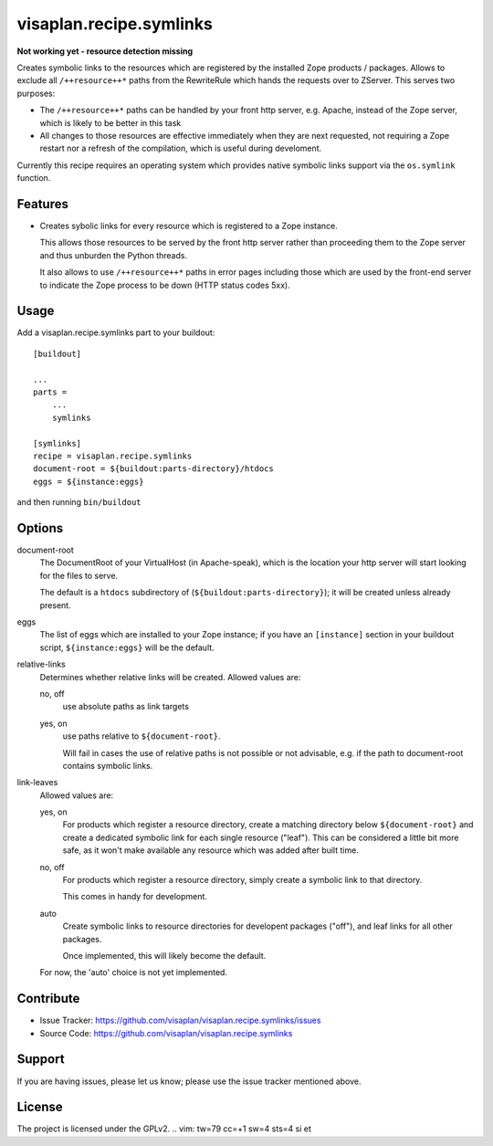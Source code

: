 .. This README is meant for consumption by humans and pypi. Pypi can render rst files so please do not use Sphinx features.
   If you want to learn more about writing documentation, please check out: http://docs.plone.org/about/documentation_styleguide.html
   This text does not appear on pypi or github. It is a comment.

========================
visaplan.recipe.symlinks
========================

**Not working yet - resource detection missing**

Creates symbolic links to the resources which are registered by the installed
Zope products / packages.  Allows to exclude all ``/++resource++*`` paths from the
RewriteRule which hands the requests over to ZServer.
This serves two purposes:

- The ``/++resource++*`` paths can be handled by your front http server, e.g. Apache,
  instead of the Zope server, which is likely to be better in this task
- All changes to those resources are effective immediately when they are next requested,
  not requiring a Zope restart nor a refresh of the compilation,
  which is useful during develoment.

Currently this recipe requires an operating system which provides native
symbolic links support via the ``os.symlink`` function.

Features
--------

- Creates sybolic links for every resource which is registered to a Zope
  instance.

  This allows those resources to be served by the front http server rather than
  proceeding them to the Zope server and thus unburden the Python threads.

  It also allows to use ``/++resource++*`` paths in error pages including those
  which are used by the front-end server to indicate the Zope process to be
  down (HTTP status codes 5xx).


Usage
-----

Add a visaplan.recipe.symlinks part to your buildout::

    [buildout]

    ...
    parts =
        ...
        symlinks

    [symlinks]
    recipe = visaplan.recipe.symlinks
    document-root = ${buildout:parts-directory}/htdocs
    eggs = ${instance:eggs}

and then running ``bin/buildout``


Options
-------

document-root
    The DocumentRoot of your VirtualHost (in Apache-speak),
    which is the location your http server will start looking for the files to
    serve.

    The default is a ``htdocs`` subdirectory of (``${buildout:parts-directory}``);
    it will be created unless already present.

eggs
    The list of eggs which are installed to your Zope instance;
    if you have an ``[instance]`` section in your buildout script,
    ``${instance:eggs}`` will be the default.

relative-links
    Determines whether relative links will be created.
    Allowed values are:

    no, off
        use absolute paths as link targets

    yes, on
        use paths relative to ``${document-root}``.

        Will fail in cases the use of relative paths is not possible or not
        advisable, e.g. if the path to document-root contains symbolic links.

link-leaves
    Allowed values are:

    yes, on
        For products which register a resource directory, create a matching
        directory below ``${document-root}`` and create a dedicated symbolic link
        for each single resource ("leaf").  This can be considered a little bit
        more safe, as it won't make available any resource which was added
        after built time.

    no, off
        For products which register a resource directory, simply create a
        symbolic link to that directory.

        This comes in handy for development.

    auto
        Create symbolic links to resource directories for developent packages
        ("off"), and leaf links for all other packages.

        Once implemented, this will likely become the default.

    For now, the 'auto' choice is not yet implemented.


Contribute
----------

- Issue Tracker: https://github.com/visaplan/visaplan.recipe.symlinks/issues
- Source Code: https://github.com/visaplan/visaplan.recipe.symlinks


Support
-------

If you are having issues, please let us know;
please use the issue tracker mentioned above.


License
-------

The project is licensed under the GPLv2.
.. vim: tw=79 cc=+1 sw=4 sts=4 si et
